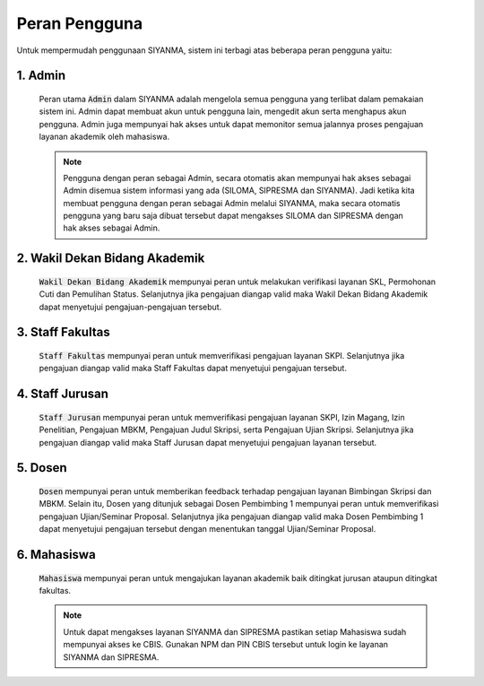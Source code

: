 .. Sistem Informasi Layanan Akademik Mahasiswa documentation master file, created by
   sphinx-quickstart on Wed Jan  8 08:28:11 2020.
   You can adapt this file completely to your liking, but it should at least
   contain the root `toctree` directive.

***************
Peran Pengguna
***************

Untuk mempermudah penggunaan SIYANMA, sistem ini terbagi atas beberapa peran pengguna yaitu: 

1. Admin
=========
	
	Peran utama :code:`Admin` dalam SIYANMA adalah mengelola semua pengguna yang terlibat dalam pemakaian sistem ini. Admin dapat  membuat akun untuk pengguna lain, mengedit akun serta menghapus akun pengguna. Admin juga mempunyai hak akses untuk dapat memonitor semua jalannya proses pengajuan layanan akademik oleh mahasiswa.  
 

	.. note::
	    Pengguna dengan peran sebagai Admin, secara otomatis akan mempunyai hak akses sebagai Admin disemua sistem informasi yang ada (SILOMA, SIPRESMA dan SIYANMA). Jadi ketika kita membuat pengguna dengan peran sebagai Admin melalui SIYANMA, maka secara otomatis pengguna yang baru saja dibuat tersebut dapat mengakses SILOMA dan SIPRESMA dengan hak akses sebagai Admin. 

	 
2. Wakil Dekan Bidang Akademik
==================================
	
	:code:`Wakil Dekan Bidang Akademik` mempunyai peran untuk melakukan verifikasi layanan SKL, Permohonan Cuti dan Pemulihan Status. Selanjutnya jika pengajuan diangap valid maka Wakil Dekan Bidang Akademik dapat menyetujui pengajuan-pengajuan tersebut.


3. Staff Fakultas
==================
	
	:code:`Staff Fakultas` mempunyai peran untuk memverifikasi pengajuan layanan SKPI. Selanjutnya jika pengajuan diangap valid maka Staff Fakultas dapat menyetujui pengajuan tersebut.


4. Staff Jurusan
=================

	:code:`Staff Jurusan` mempunyai peran untuk memverifikasi pengajuan layanan SKPI, Izin Magang, Izin Penelitian, Pengajuan MBKM, Pengajuan Judul Skripsi, serta Pengajuan Ujian Skripsi. Selanjutnya jika pengajuan diangap valid maka Staff Jurusan dapat menyetujui pengajuan layanan tersebut.



5. Dosen
=================

	:code:`Dosen` mempunyai peran untuk memberikan feedback terhadap pengajuan layanan Bimbingan Skripsi dan MBKM. Selain itu, Dosen yang ditunjuk sebagai Dosen Pembimbing 1 mempunyai peran untuk memverifikasi pengajuan Ujian/Seminar Proposal. Selanjutnya jika pengajuan diangap valid maka Dosen Pembimbing 1 dapat menyetujui pengajuan tersebut dengan menentukan tanggal Ujian/Seminar Proposal.



6. Mahasiswa
=============
	
	:code:`Mahasiswa` mempunyai peran untuk mengajukan layanan akademik baik ditingkat jurusan ataupun ditingkat fakultas. 


	.. note::
	    Untuk dapat mengakses layanan SIYANMA dan SIPRESMA pastikan setiap Mahasiswa sudah mempunyai akses ke CBIS. Gunakan NPM dan PIN CBIS tersebut untuk login ke layanan SIYANMA dan SIPRESMA.

